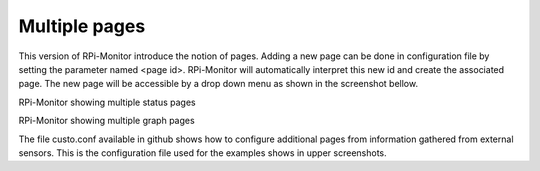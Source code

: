 Multiple pages
==============

This version of RPi-Monitor introduce the notion of pages. Adding a new page can be done in configuration file by setting the parameter named <page id>.
RPi-Monitor will automatically interpret this new id and create the associated page. The new page will be accessible by a drop down menu as shown in the screenshot bellow.


RPi-Monitor showing multiple status pages

RPi-Monitor showing multiple graph pages

The file custo.conf available in github shows how to configure additional pages from information gathered from external sensors. This is the configuration file used for the examples shows in upper screenshots.
